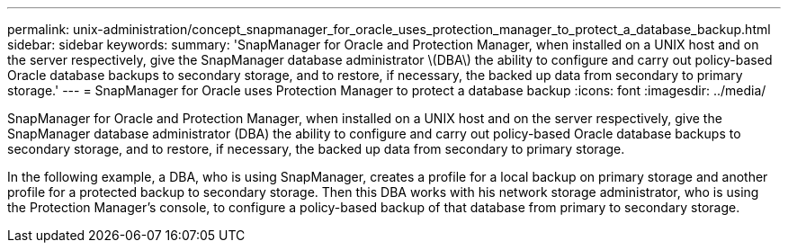 ---
permalink: unix-administration/concept_snapmanager_for_oracle_uses_protection_manager_to_protect_a_database_backup.html
sidebar: sidebar
keywords: 
summary: 'SnapManager for Oracle and Protection Manager, when installed on a UNIX host and on the server respectively, give the SnapManager database administrator \(DBA\) the ability to configure and carry out policy-based Oracle database backups to secondary storage, and to restore, if necessary, the backed up data from secondary to primary storage.'
---
= SnapManager for Oracle uses Protection Manager to protect a database backup
:icons: font
:imagesdir: ../media/

[.lead]
SnapManager for Oracle and Protection Manager, when installed on a UNIX host and on the server respectively, give the SnapManager database administrator (DBA) the ability to configure and carry out policy-based Oracle database backups to secondary storage, and to restore, if necessary, the backed up data from secondary to primary storage.

In the following example, a DBA, who is using SnapManager, creates a profile for a local backup on primary storage and another profile for a protected backup to secondary storage. Then this DBA works with his network storage administrator, who is using the Protection Manager's console, to configure a policy-based backup of that database from primary to secondary storage.
